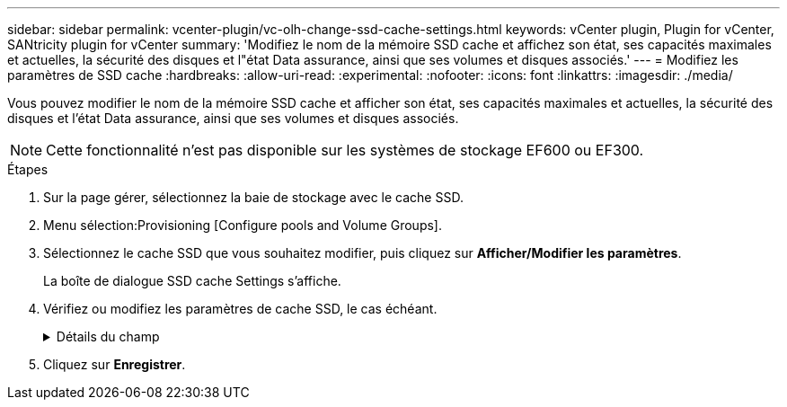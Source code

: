 ---
sidebar: sidebar 
permalink: vcenter-plugin/vc-olh-change-ssd-cache-settings.html 
keywords: vCenter plugin, Plugin for vCenter, SANtricity plugin for vCenter 
summary: 'Modifiez le nom de la mémoire SSD cache et affichez son état, ses capacités maximales et actuelles, la sécurité des disques et l"état Data assurance, ainsi que ses volumes et disques associés.' 
---
= Modifiez les paramètres de SSD cache
:hardbreaks:
:allow-uri-read: 
:experimental: 
:nofooter: 
:icons: font
:linkattrs: 
:imagesdir: ./media/


[role="lead"]
Vous pouvez modifier le nom de la mémoire SSD cache et afficher son état, ses capacités maximales et actuelles, la sécurité des disques et l'état Data assurance, ainsi que ses volumes et disques associés.


NOTE: Cette fonctionnalité n'est pas disponible sur les systèmes de stockage EF600 ou EF300.

.Étapes
. Sur la page gérer, sélectionnez la baie de stockage avec le cache SSD.
. Menu sélection:Provisioning [Configure pools and Volume Groups].
. Sélectionnez le cache SSD que vous souhaitez modifier, puis cliquez sur *Afficher/Modifier les paramètres*.
+
La boîte de dialogue SSD cache Settings s'affiche.

. Vérifiez ou modifiez les paramètres de cache SSD, le cas échéant.
+
.Détails du champ
[%collapsible]
====
[cols="25h,~"]
|===
| Réglage | Description 


 a| 
Nom
 a| 
Affiche le nom de la mémoire SSD cache que vous pouvez modifier. Vous devez fournir un nom pour le cache SSD.



 a| 
Caractéristiques
 a| 
Indique l'état de la mémoire SSD cache. Les États possibles sont les suivants :

** Optimale
** Inconnu
** Dégradé
** Échec (un état en échec entraîne un événement MEL critique.)
** Suspendu




 a| 
Capacités
 a| 
Affiche la capacité actuelle et la capacité maximale autorisées pour le cache SSD. La capacité maximale autorisée pour SSD cache dépend de la taille du cache principal du contrôleur :

** Jusqu'à 1 Gio
** 1 Gio vers 2 Gio
** 2 Gio vers 4 Gio
** Plus de 4 Gio




 a| 
Sécurité et DA
 a| 
Affiche l'état sécurité des disques et Data assurance pour le cache SSD.

** *Secure-compatible* --indique si le cache SSD est composé uniquement de lecteurs sécurisés. Un disque sécurisé est un disque à chiffrement automatique qui protège ses données contre tout accès non autorisé.
** *Secure-Enabled* -- indique si la sécurité est activée sur le cache SSD.
** *DA capable* -- indique si le cache SSD est composé uniquement de disques compatibles DA. Un lecteur compatible DA peut rechercher et corriger les erreurs qui peuvent survenir lors de la communication des données entre l'hôte et la matrice de stockage.




 a| 
Objets associés
 a| 
Affiche les volumes et les disques associés à la fonctionnalité SSD cache.

|===
====
. Cliquez sur *Enregistrer*.

